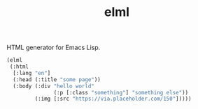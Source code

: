 #+TITLE: elml

HTML generator for Emacs Lisp.

#+begin_src emacs-lisp
  (elml
   (:html
    [:lang "en"]
    (:head (:title "some page"))
    (:body (:div "hello world"
                 (:p [:class "something"] "something else"))
           (:img [:src "https://via.placeholder.com/150"]))))
#+end_src

#+RESULTS:
#+begin_example
<html lang="en">
  <head>
    <title>
      some page
    </title>
  </head>
  <body>
    <div>
      hello world
      <p class="something">
        something else
      </p>
    </div>
    <img src="https://via.placeholder.com/150"/>
  </body>
</html>
#+end_example
